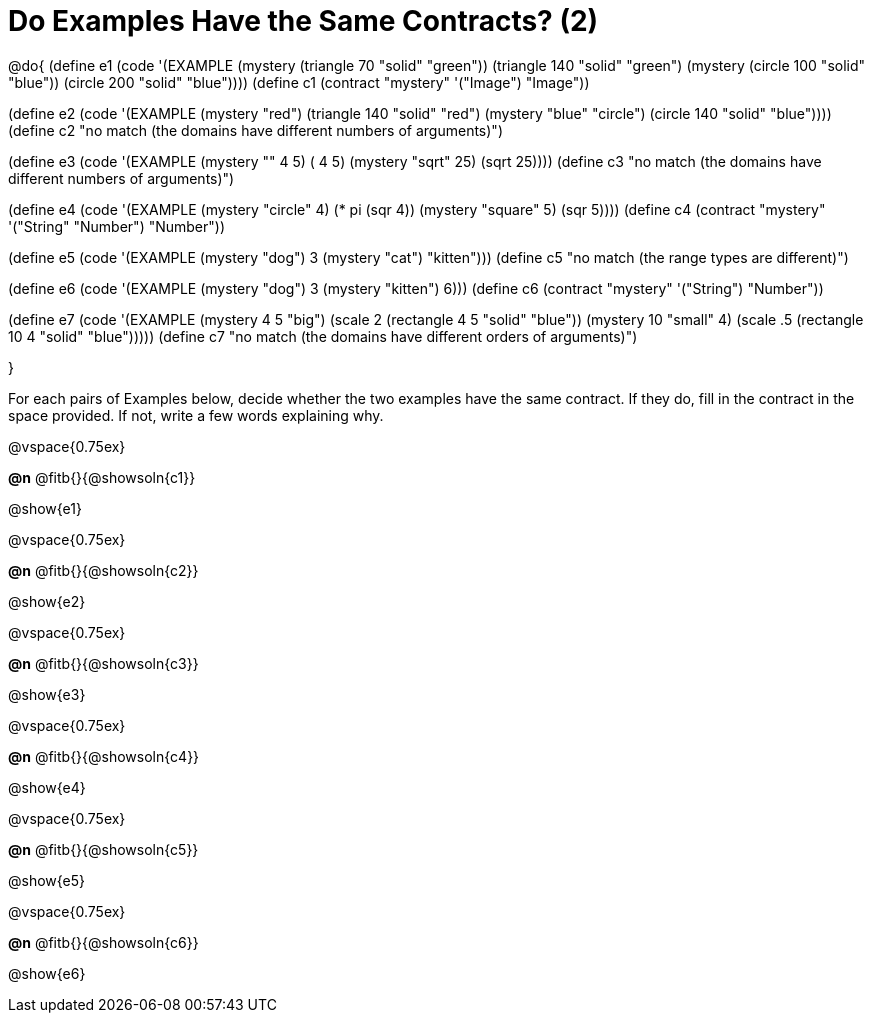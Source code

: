 =  Do Examples Have the Same Contracts? (2)

@do{
(define e1
   (code '(EXAMPLE
      (mystery (triangle 70 "solid" "green")) (triangle 140 "solid" "green")
      (mystery (circle 100 "solid" "blue")) (circle 200 "solid" "blue"))))
(define c1 (contract "mystery" '("Image") "Image"))

(define e2
   (code '(EXAMPLE
      (mystery "red") (triangle 140 "solid" "red")
      (mystery "blue" "circle") (circle 140 "solid" "blue"))))
(define c2 "no match (the domains have different numbers of arguments)")

(define e3
   (code '(EXAMPLE
      (mystery "+" 4 5) (+ 4 5)
      (mystery "sqrt" 25) (sqrt 25))))
(define c3 "no match (the domains have different numbers of arguments)")

(define e4
   (code '(EXAMPLE
      (mystery "circle" 4) (* pi (sqr 4))
      (mystery "square" 5) (sqr 5))))
(define c4 (contract "mystery" '("String" "Number") "Number"))

(define e5
   (code '(EXAMPLE
      (mystery "dog") 3
      (mystery "cat") "kitten")))
(define c5 "no match (the range types are different)")


(define e6
   (code '(EXAMPLE
      (mystery "dog")  3
      (mystery "kitten") 6)))
(define c6 (contract "mystery" '("String") "Number"))

(define e7
   (code '(EXAMPLE
      (mystery 4 5 "big") (scale 2 (rectangle 4 5 "solid" "blue"))
      (mystery 10 "small" 4) (scale .5 (rectangle 10 4 "solid" "blue")))))
(define c7 "no match (the domains have different orders of arguments)")

}

For each pairs of Examples below, decide whether the two examples
have the same contract. If they do, fill in the contract in the space
provided. If not, write a few words explaining why.

@vspace{0.75ex}

*@n* @fitb{}{@showsoln{c1}}

@show{e1}

@vspace{0.75ex}

*@n* @fitb{}{@showsoln{c2}}

@show{e2}

@vspace{0.75ex}

*@n* @fitb{}{@showsoln{c3}}

@show{e3}

@vspace{0.75ex}

*@n* @fitb{}{@showsoln{c4}}

@show{e4}

@vspace{0.75ex}

*@n* @fitb{}{@showsoln{c5}}

@show{e5}

@vspace{0.75ex}

*@n* @fitb{}{@showsoln{c6}}

@show{e6}
